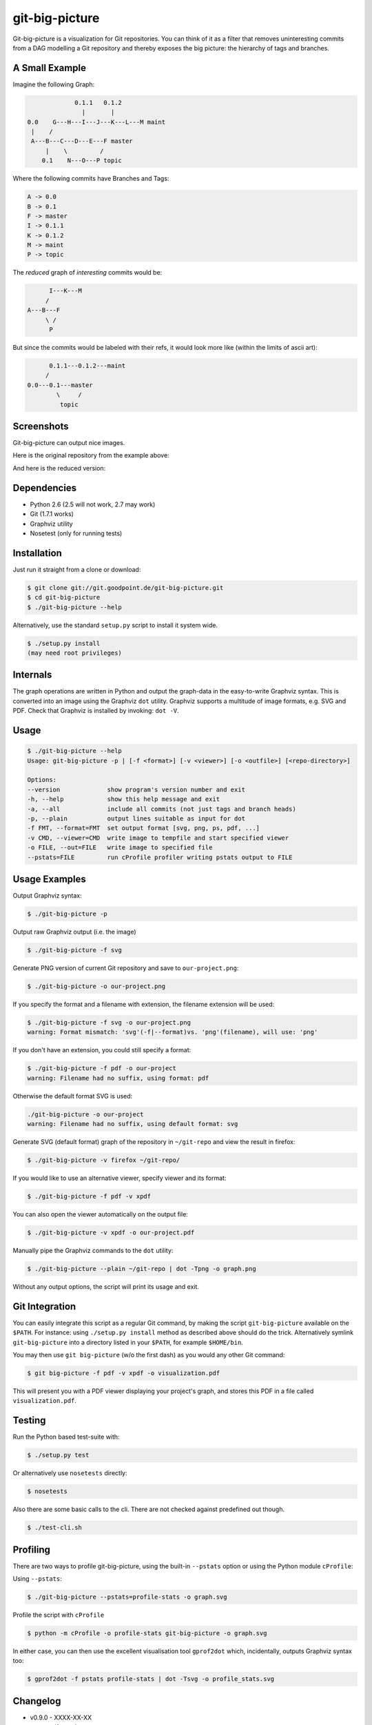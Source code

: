 git-big-picture
===============

Git-big-picture is a visualization for Git repositories. You can think of it as
a filter that removes uninteresting commits from a DAG modelling a Git
repository and thereby exposes the big picture: the hierarchy of tags and
branches.

A Small Example
---------------

Imagine the following Graph:

.. code::

                 0.1.1   0.1.2
                   |       |
    0.0    G---H---I---J---K---L---M maint
     |    /
     A---B---C---D---E---F master
         |    \         /
        0.1    N---O---P topic


Where the following commits have Branches and Tags:

.. code::

    A -> 0.0
    B -> 0.1
    F -> master
    I -> 0.1.1
    K -> 0.1.2
    M -> maint
    P -> topic

The *reduced* graph of *interesting* commits would be:

.. code::

          I---K---M
         /
    A---B---F
         \ /
          P

But since the commits would be labeled with their refs, it would look more like
(within the limits of ascii art):

.. code::

          0.1.1---0.1.2---maint
         /
    0.0---0.1---master
            \     /
             topic

Screenshots
-----------

Git-big-picture can output nice images.

Here is the original repository from the example above:

.. image:: https://raw.github.com/esc/git-big-picture/master/screenshots/before.png
    :height: 280px
    :width:  456px

And here is the reduced version:

.. image:: https://raw.github.com/esc/git-big-picture/master/screenshots/after.png
    :height: 280px
    :width:  456px

Dependencies
------------

* Python 2.6 (2.5 will not work, 2.7 may work)
* Git (1.7.1 works)
* Graphviz utility
* Nosetest (only for running tests)

Installation
------------

Just run it straight from a clone or download:

.. code:: shell

    $ git clone git://git.goodpoint.de/git-big-picture.git
    $ cd git-big-picture
    $ ./git-big-picture --help

Alternatively, use the standard ``setup.py`` script to install it system wide.

.. code:: shell

    $ ./setup.py install
    (may need root privileges)

Internals
---------

The graph operations are written in Python and output the graph-data in the
easy-to-write Graphviz syntax. This is converted into an image using the
Graphviz ``dot`` utility. Graphviz supports a multitude of image formats, e.g. SVG
and PDF. Check that Graphviz is installed by invoking: ``dot -V``.

Usage
-----

.. code:: shell

    $ ./git-big-picture --help
    Usage: git-big-picture -p | [-f <format>] [-v <viewer>] [-o <outfile>] [<repo-directory>]

    Options:
    --version             show program's version number and exit
    -h, --help            show this help message and exit
    -a, --all             include all commits (not just tags and branch heads)
    -p, --plain           output lines suitable as input for dot
    -f FMT, --format=FMT  set output format [svg, png, ps, pdf, ...]
    -v CMD, --viewer=CMD  write image to tempfile and start specified viewer
    -o FILE, --out=FILE   write image to specified file
    --pstats=FILE         run cProfile profiler writing pstats output to FILE


Usage Examples
--------------

Output Graphviz syntax:

.. code:: shell

    $ ./git-big-picture -p

Output raw Graphviz output (i.e. the image)

.. code:: shell

    $ ./git-big-picture -f svg

Generate PNG version of current Git repository and save to ``our-project.png``:

.. code:: shell

    $ ./git-big-picture -o our-project.png

If you specify the format and a filename with extension, the filename extension will
be used:

.. code:: shell

    $ ./git-big-picture -f svg -o our-project.png
    warning: Format mismatch: 'svg'(-f|--format)vs. 'png'(filename), will use: 'png'

If you don't have an extension, you could still specify a format:

.. code:: shell

    $ ./git-big-picture -f pdf -o our-project
    warning: Filename had no suffix, using format: pdf

Otherwise the default format SVG is used:

.. code:: shell

    ./git-big-picture -o our-project
    warning: Filename had no suffix, using default format: svg

Generate SVG (default format) graph of the repository in ``~/git-repo`` and view the
result in firefox:

.. code:: shell

    $ ./git-big-picture -v firefox ~/git-repo/

If you would like to use an alternative viewer, specify viewer and its format:

.. code:: shell

    $ ./git-big-picture -f pdf -v xpdf

You can also open the viewer automatically on the output file:

.. code:: shell

    $ ./git-big-picture -v xpdf -o our-project.pdf

Manually pipe the Graphviz commands to the ``dot`` utility:

.. code:: shell

    $ ./git-big-picture --plain ~/git-repo | dot -Tpng -o graph.png

Without any output options, the script will print its usage and exit.


Git Integration
---------------

You can easily integrate this script as a regular Git command, by making the
script ``git-big-picture`` available on the ``$PATH``. For instance: using
``./setup.py install`` method as described above should do the trick. Alternatively symlink
``git-big-picture`` into a directory listed in your ``$PATH``, for example ``$HOME/bin``.

You may then use ``git big-picture`` (w/o the first dash) as you would any other Git command:

.. code:: shell

    $ git big-picture -f pdf -v xpdf -o visualization.pdf

This will present you with a PDF viewer displaying your project's
graph, and stores this PDF in a file called ``visualization.pdf``.

Testing
-------

Run the Python based test-suite with:

.. code:: shell

    $ ./setup.py test

Or alternatively use ``nosetests`` directly:

.. code:: shell

    $ nosetests

Also there are some basic calls to the cli. There are not checked against
predefined out though.

.. code:: shell

    $ ./test-cli.sh

Profiling
---------

There are two ways to profile git-big-picture, using the built-in ``--pstats``
option or using the Python module ``cProfile``:

Using ``--pstats``:

.. code:: shell

    $ ./git-big-picture --pstats=profile-stats -o graph.svg

Profile the script with ``cProfile``

.. code:: shell

    $ python -m cProfile -o profile-stats git-big-picture -o graph.svg

In either case, you can then use the excellent visualisation tool ``gprof2dot``
which, incidentally, outputs Graphviz syntax too:

.. code:: shell

    $ gprof2dot -f pstats profile-stats | dot -Tsvg -o profile_stats.svg

Changelog
---------

* v0.9.0 - XXXX-XX-XX

  * rstify readme
  * Remove old 'some' crufy code
  * Fix long standing bug in graph search algorithm
  * Fix long standing conversion from tabbed to 4-spaces
  * Overhaul and refactor the test-suite

* v0.8.0 - 2012-11-05

  * Snapshot of all developments Mar 2010 - Now
  * Extended command line options for viewing and formatting
  * Option to filter on all, some or decorated commits
  * Simple test suite for python module and command line

License
-------

Licensed under GPL v3 or later, see file COPYING for details.

Authors/Contributors
--------------------

* Sebastian Pipping  <sebastian@pipping.org>
* Julius Plenz       <julius@plenz.com>
* Valentin Haenel    <valentin.haenel@gmx.de>
* Yaroslav Halchenko <debian@onerussian.com>

